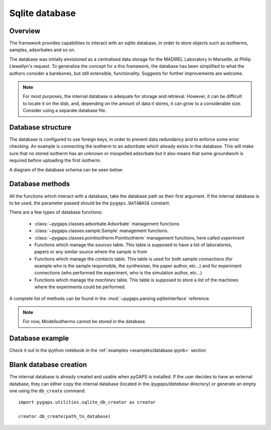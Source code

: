 .. _sqlite-manual:

Sqlite database
===============

.. _sqlite-manual-general:

Overview
--------

The framework provides capabilities to interact with an sqlite database, in order to store objects such as
isotherms, samples, adsorbates and so on.

The database was initially envisioned as a centralised data storage for the MADIREL Laboratory in
Marseille, at Philip Llewellyn's request. To generalize the concept for a this framework, the
database has been simplified to what the authors consider a barebones, but still extensible, functionality.
Suggests for further improvements are welcome.

.. note::

    For most purposes, the internal database is adequate for storage and retrieval. However, it can be
    difficult to locate it on the disk, and, depending on the amount of data it stores, it can grow to
    a considerable size. Consider using a separate database file.


.. _sqlite-manual-structure:

Database structure
------------------

The database is configured to use foreign keys, in order to prevent data redundancy and to enforce some
error checking. An example is connecting the isotherm  to an adsorbate which already exists in the
database. This will make sure that no stored isotherm has an unknown or misspelled adsorbate but it also
means that some groundwork is required before uploading the first isotherm.

A diagram of the database schema can be seen below:

.. image:: /figures/db_schema.png
    :scale: 30%
    :alt: Database schema.
    :align: center

.. _sqlite-manual-methods:

Database methods
----------------


All the functions which interact with a database, take the database path as their first argument. If the
internal database is to be used, the parameter passed should be the ``pygaps.DATABASE`` constant.

There are a few types of database functions:

    - :class:`~pygaps.classes.adsorbate.Adsorbate` management functions
    - :class:`~pygaps.classes.sample.Sample` management functions.
    - :class:`~pygaps.classes.pointisotherm.PointIsotherm` management functions,
      here called `experiment`
    - Functions which manage the `sources` table. This table is supposed to have a list of
      laboratories, papers or any similar source where the sample is from
    - Functions which manage the `contacts` table. This table is used for both sample
      connections (for example who is the sample responsible, the synthesiser, the paper
      author, etc...) and for experiment connections (who performed the experiment, who
      is the simulation author, etc...)
    - Functions which manage the `machines` table. This table is supposed to store a
      list of the machines where the experiments could be performed.

A complete list of methods can be found in the :mod:`~pygaps.parsing.sqliteinterface` reference.

.. note::

    For now, ModelIsotherms cannot be stored in the database.


.. _sqlite-manual-examples:

Database example
----------------

Check it out in the ipython notebook in the :ref:`examples <examples/database.ipynb>` section


.. _sqlite-manual-creation:

Blank database creation
-----------------------

The internal database is already created and usable when pyGAPS is installed. If the user decides to have
an external database, they can either copy the internal database (located in the `/pygaps/database`
directory) or generate an empty one using the ``db_create`` command.

::

    import pygaps.utilities.sqlite_db_creator as creator

    creator.db_create(path_to_database)

